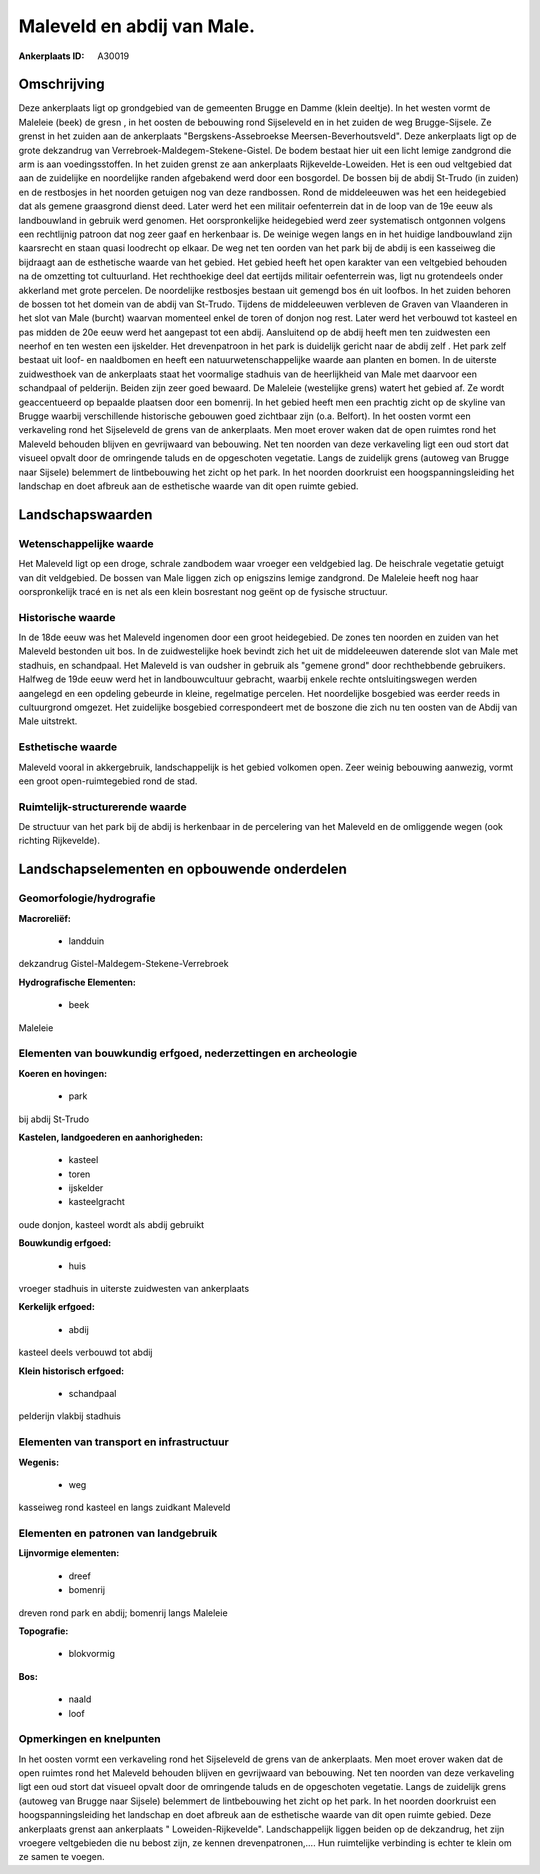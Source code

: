 Maleveld en abdij van Male.
===========================

:Ankerplaats ID: A30019




Omschrijving
------------

Deze ankerplaats ligt op grondgebied van de gemeenten Brugge en Damme
(klein deeltje). In het westen vormt de Maleleie (beek) de gresn , in
het oosten de bebouwing rond Sijseleveld en in het zuiden de weg
Brugge-Sijsele. Ze grenst in het zuiden aan de ankerplaats
"Bergskens-Assebroekse Meersen-Beverhoutsveld". Deze ankerplaats ligt op
de grote dekzandrug van Verrebroek-Maldegem-Stekene-Gistel. De bodem
bestaat hier uit een licht lemige zandgrond die arm is aan
voedingsstoffen. In het zuiden grenst ze aan ankerplaats
Rijkevelde-Loweiden. Het is een oud veltgebied dat aan de zuidelijke en
noordelijke randen afgebakend werd door een bosgordel. De bossen bij de
abdij St-Trudo (in zuiden) en de restbosjes in het noorden getuigen nog
van deze randbossen. Rond de middeleeuwen was het een heidegebied dat
als gemene graasgrond dienst deed. Later werd het een militair
oefenterrein dat in de loop van de 19e eeuw als landbouwland in gebruik
werd genomen. Het oorspronkelijke heidegebied werd zeer systematisch
ontgonnen volgens een rechtlijnig patroon dat nog zeer gaaf en
herkenbaar is. De weinige wegen langs en in het huidige landbouwland
zijn kaarsrecht en staan quasi loodrecht op elkaar. De weg net ten
oorden van het park bij de abdij is een kasseiweg die bijdraagt aan de
esthetische waarde van het gebied. Het gebied heeft het open karakter
van een veltgebied behouden na de omzetting tot cultuurland. Het
rechthoekige deel dat eertijds militair oefenterrein was, ligt nu
grotendeels onder akkerland met grote percelen. De noordelijke
restbosjes bestaan uit gemengd bos én uit loofbos. In het zuiden behoren
de bossen tot het domein van de abdij van St-Trudo. Tijdens de
middeleeuwen verbleven de Graven van Vlaanderen in het slot van Male
(burcht) waarvan momenteel enkel de toren of donjon nog rest. Later werd
het verbouwd tot kasteel en pas midden de 20e eeuw werd het aangepast
tot een abdij. Aansluitend op de abdij heeft men ten zuidwesten een
neerhof en ten westen een ijskelder. Het drevenpatroon in het park is
duidelijk gericht naar de abdij zelf . Het park zelf bestaat uit loof-
en naaldbomen en heeft een natuurwetenschappelijke waarde aan planten en
bomen. In de uiterste zuidwesthoek van de ankerplaats staat het
voormalige stadhuis van de heerlijkheid van Male met daarvoor een
schandpaal of pelderijn. Beiden zijn zeer goed bewaard. De Maleleie
(westelijke grens) watert het gebied af. Ze wordt geaccentueerd op
bepaalde plaatsen door een bomenrij. In het gebied heeft men een
prachtig zicht op de skyline van Brugge waarbij verschillende
historische gebouwen goed zichtbaar zijn (o.a. Belfort). In het oosten
vormt een verkaveling rond het Sijseleveld de grens van de ankerplaats.
Men moet erover waken dat de open ruimtes rond het Maleveld behouden
blijven en gevrijwaard van bebouwing. Net ten noorden van deze
verkaveling ligt een oud stort dat visueel opvalt door de omringende
taluds en de opgeschoten vegetatie. Langs de zuidelijk grens (autoweg
van Brugge naar Sijsele) belemmert de lintbebouwing het zicht op het
park. In het noorden doorkruist een hoogspanningsleiding het landschap
en doet afbreuk aan de esthetische waarde van dit open ruimte gebied. 



Landschapswaarden
-----------------


Wetenschappelijke waarde
~~~~~~~~~~~~~~~~~~~~~~~~


Het Maleveld ligt op een droge, schrale zandbodem waar vroeger een
veldgebied lag. De heischrale vegetatie getuigt van dit veldgebied. De
bossen van Male liggen zich op enigszins lemige zandgrond. De Maleleie
heeft nog haar oorspronkelijk tracé en is net als een klein bosrestant
nog geënt op de fysische structuur.

Historische waarde
~~~~~~~~~~~~~~~~~~


In de 18de eeuw was het Maleveld ingenomen door een groot
heidegebied. De zones ten noorden en zuiden van het Maleveld bestonden
uit bos. In de zuidwestelijke hoek bevindt zich het uit de middeleeuwen
daterende slot van Male met stadhuis, en schandpaal. Het Maleveld is van
oudsher in gebruik als "gemene grond" door rechthebbende gebruikers.
Halfweg de 19de eeuw werd het in landbouwcultuur gebracht, waarbij
enkele rechte ontsluitingswegen werden aangelegd en een opdeling
gebeurde in kleine, regelmatige percelen. Het noordelijke bosgebied was
eerder reeds in cultuurgrond omgezet. Het zuidelijke bosgebied
correspondeert met de boszone die zich nu ten oosten van de Abdij van
Male uitstrekt.

Esthetische waarde
~~~~~~~~~~~~~~~~~~

Maleveld vooral in akkergebruik, landschappelijk
is het gebied volkomen open. Zeer weinig bebouwing aanwezig, vormt een
groot open-ruimtegebied rond de stad.

Ruimtelijk-structurerende waarde
~~~~~~~~~~~~~~~~~~~~~~~~~~~~~~~~

De structuur van het park bij de abdij is herkenbaar in de
percelering van het Maleveld en de omliggende wegen (ook richting
Rijkevelde).



Landschapselementen en opbouwende onderdelen
--------------------------------------------



Geomorfologie/hydrografie
~~~~~~~~~~~~~~~~~~~~~~~~~


**Macroreliëf:**

 * landduin

dekzandrug Gistel-Maldegem-Stekene-Verrebroek

**Hydrografische Elementen:**

 * beek


Maleleie

Elementen van bouwkundig erfgoed, nederzettingen en archeologie
~~~~~~~~~~~~~~~~~~~~~~~~~~~~~~~~~~~~~~~~~~~~~~~~~~~~~~~~~~~~~~~

**Koeren en hovingen:**

 * park


bij abdij St-Trudo

**Kastelen, landgoederen en aanhorigheden:**

 * kasteel
 * toren
 * ijskelder
 * kasteelgracht


oude donjon, kasteel wordt als abdij gebruikt

**Bouwkundig erfgoed:**

 * huis


vroeger stadhuis in uiterste zuidwesten van ankerplaats

**Kerkelijk erfgoed:**

 * abdij


kasteel deels verbouwd tot abdij

**Klein historisch erfgoed:**

 * schandpaal


pelderijn vlakbij stadhuis

Elementen van transport en infrastructuur
~~~~~~~~~~~~~~~~~~~~~~~~~~~~~~~~~~~~~~~~~

**Wegenis:**

 * weg


kasseiweg rond kasteel en langs zuidkant Maleveld

Elementen en patronen van landgebruik
~~~~~~~~~~~~~~~~~~~~~~~~~~~~~~~~~~~~~

**Lijnvormige elementen:**

 * dreef
 * bomenrij

dreven rond park en abdij; bomenrij langs Maleleie

**Topografie:**

 * blokvormig


**Bos:**

 * naald
 * loof



Opmerkingen en knelpunten
~~~~~~~~~~~~~~~~~~~~~~~~~


In het oosten vormt een verkaveling rond het Sijseleveld de grens van de
ankerplaats. Men moet erover waken dat de open ruimtes rond het Maleveld
behouden blijven en gevrijwaard van bebouwing. Net ten noorden van deze
verkaveling ligt een oud stort dat visueel opvalt door de omringende
taluds en de opgeschoten vegetatie. Langs de zuidelijk grens (autoweg
van Brugge naar Sijsele) belemmert de lintbebouwing het zicht op het
park. In het noorden doorkruist een hoogspanningsleiding het landschap
en doet afbreuk aan de esthetische waarde van dit open ruimte gebied.
Deze ankerplaats grenst aan ankerplaats " Loweiden-Rijkevelde".
Landschappelijk liggen beiden op de dekzandrug, het zijn vroegere
veltgebieden die nu bebost zijn, ze kennen drevenpatronen,.... Hun
ruimtelijke verbinding is echter te klein om ze samen te voegen.
